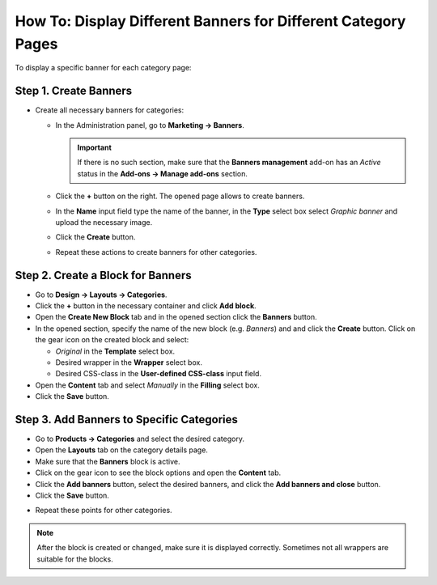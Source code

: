 **************************************************************
How To: Display Different Banners for Different Category Pages
**************************************************************

To display a specific banner for each category page:

======================
Step 1. Create Banners
======================

*   Create all necessary banners for categories:

    *   In the Administration panel, go to **Marketing → Banners**.

	.. important::

		If there is no such section, make sure that the **Banners management** add-on has an *Active* status in the **Add-ons → Manage add-ons** section.

    *   Click the **+** button on the right. The opened page allows to create banners.
    *   In the **Name** input field type the name of the banner, in the **Type** select box select *Graphic banner* and upload the necessary image.
    *   Click the **Create** button.
    *   Repeat these actions to create banners for other categories.

==================================
Step 2. Create a Block for Banners
==================================

*   Go to **Design → Layouts → Categories**.
*   Click the **+** button in the necessary container and click **Add block**.
*   Open the **Create New Block** tab and in the opened section click the **Banners** button.
*   In the opened section, specify the name of the new block (e.g. *Banners*) and and click the **Create** button. Click on the gear icon on the created block and select:

    *   *Original* in the **Template** select box.
    *   Desired wrapper in the **Wrapper** select box.
    *   Desired CSS-class in the **User-defined CSS-class** input field.
*   Open the **Content** tab and select *Manually* in the **Filling** select box.
*   Click the **Save** button.

.. image:: img/banners_01.png
    :align: center
    :alt: Edit block

==========================================
Step 3. Add Banners to Specific Categories
==========================================

*   Go to **Products → Categories** and select the desired category.
*   Open the **Layouts** tab on the category details page.
*   Make sure that the **Banners** block is active.
*   Click on the gear icon to see the block options and open the **Content** tab.
*   Click the **Add banners** button, select the desired banners, and click the **Add banners and close** button.
*   Click the **Save** button.

.. image:: img/banners_02.png
    :align: center
    :alt: Layouts

*   Repeat these points for other categories.

.. note::

	After the block is created or changed, make sure it is displayed correctly. Sometimes not all wrappers are suitable for the blocks.
